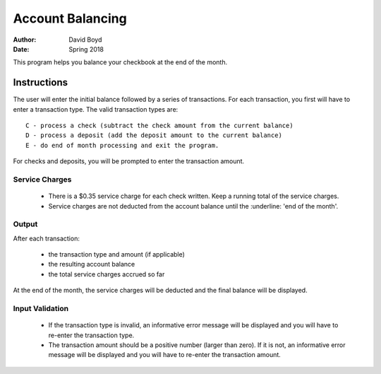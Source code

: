 Account Balancing
##################
:Author: David Boyd
:Date: Spring 2018

This program helps you balance your checkbook at the end of the month.

Instructions
=============

The user will enter the initial balance followed by a series of transactions. For each transaction, you first will have to enter a transaction type. The valid transaction types are::

    C - process a check (subtract the check amount from the current balance)
    D - process a deposit (add the deposit amount to the current balance)
    E - do end of month processing and exit the program.

For checks and deposits, you will be prompted to enter the transaction amount. 

Service Charges
----------------

	- There is a $0.35 service charge for each check written. Keep a running total of the service charges.
	- Service charges are not deducted from the account balance until the :underline: 'end of the month'.

Output
-------

After each transaction:

	- the transaction type and amount (if applicable)
	- the resulting account balance
	- the total service charges accrued so far

At the end of the month, the service charges will be deducted and the final balance will be displayed.

Input Validation
-----------------

	- If the transaction type is invalid, an informative error message will be displayed and you will have to re-enter the transaction type.
	- The transaction amount should be a positive number (larger than zero). If it is not, an informative error message will be displayed and you will have to re-enter the transaction amount. 
